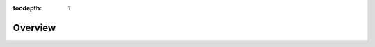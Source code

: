 :tocdepth: 1
*************
Overview
*************

.. mdinclude:: ../../.github/README.md
   :start-line: 3
